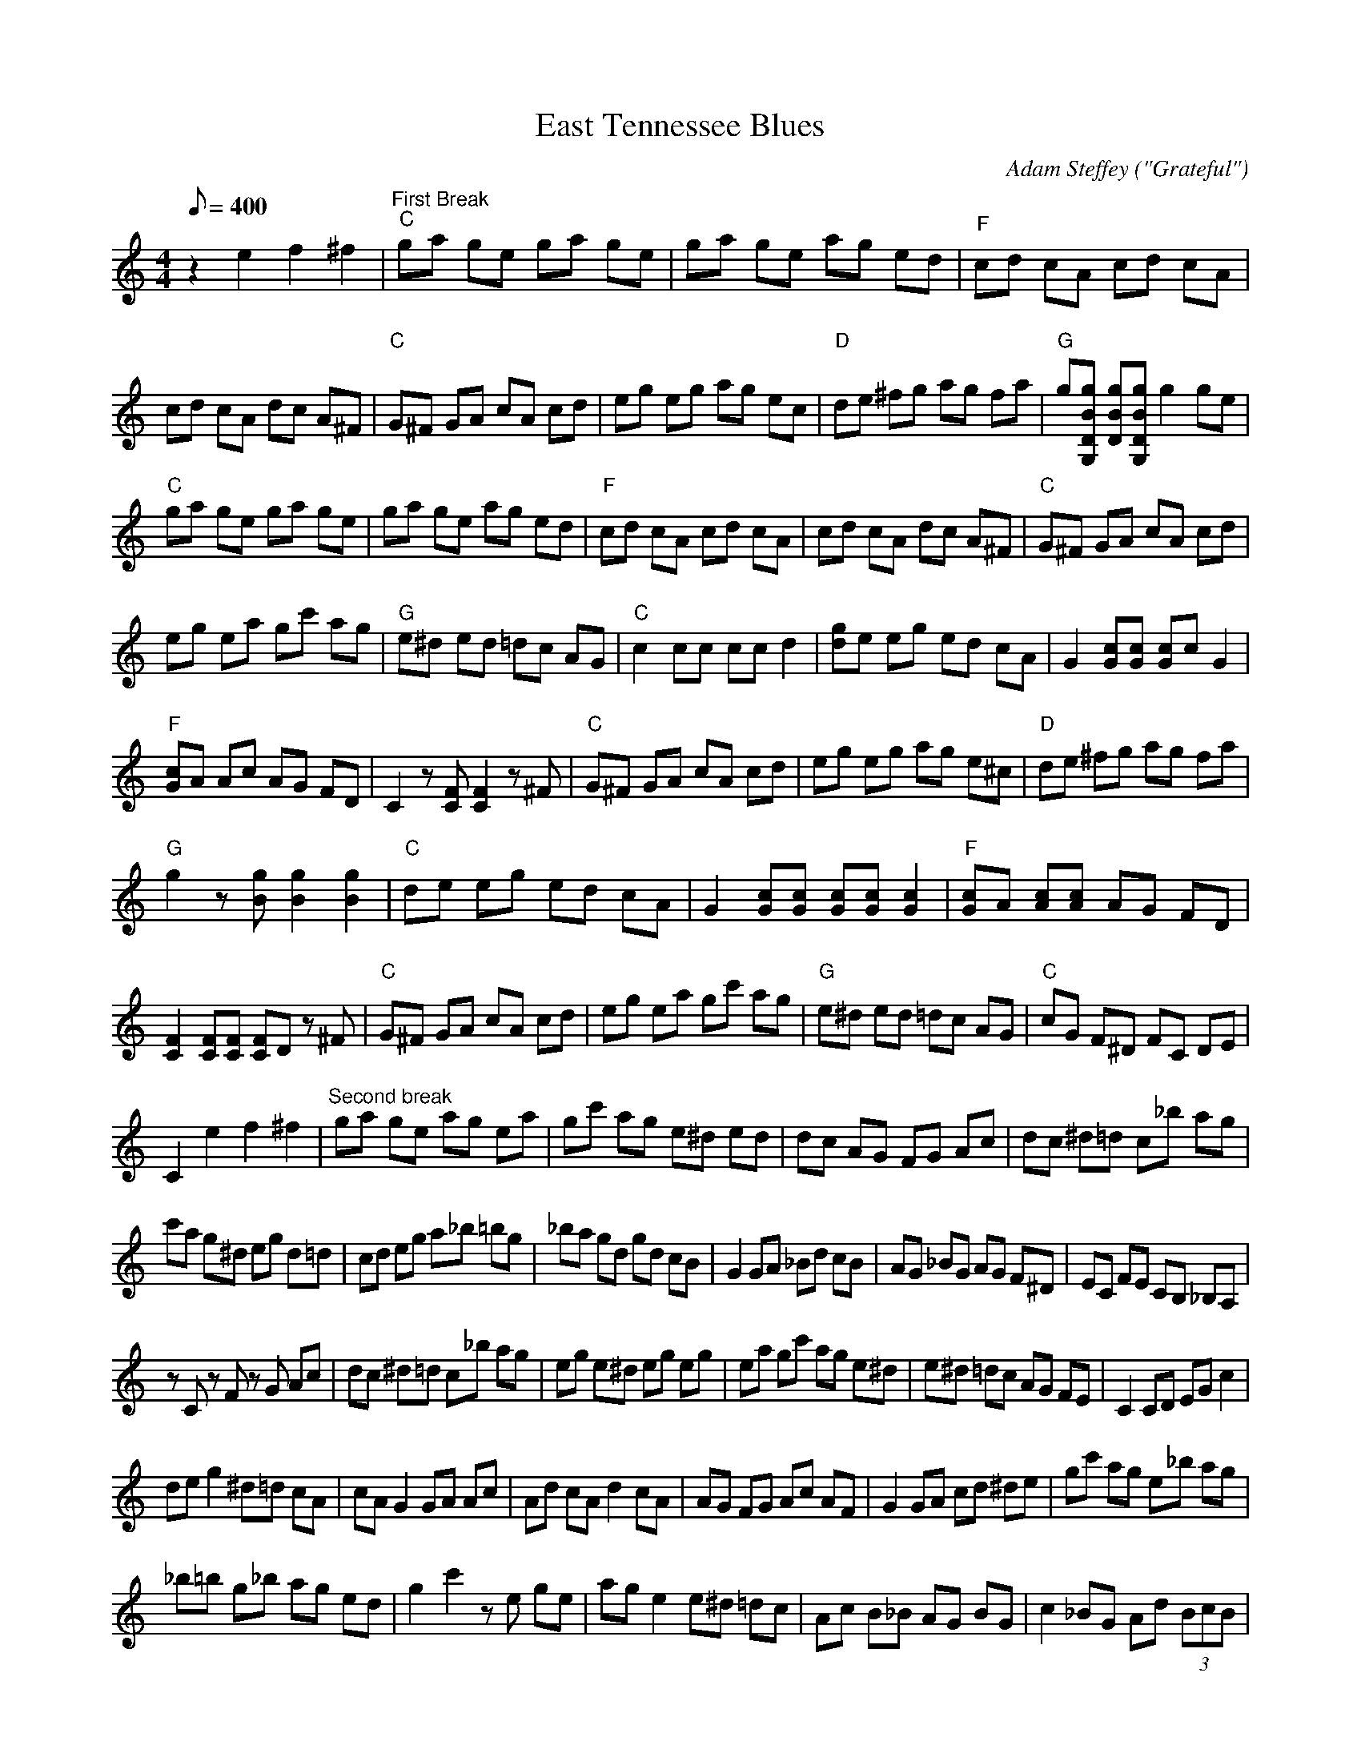 X:01
T: East Tennessee Blues
C: Adam Steffey ("Grateful")
S: MandoZine TablEdit Archives
Z: TablEdited by Steve Keating for MandoZine
L: 1/8
Q: 400
M: 4/4
K: C
z2 e2 f2 ^f2 | "First Break""C"ga ge ga ge | ga ge ag ed | "F"cd cA cd cA |
cd cA dc A^F | "C"G^F GA cA cd | eg eg ag ec | "D"de ^fg ag fa | "G"g[gBDG,] [gBD][gBDG,] g2 ge |
"C"ga ge ga ge | ga ge ag ed | "F"cd cA cd cA | cd cA dc A^F | "C"G^F GA cA cd |
eg ea gc' ag | "G"e^d ed =dc AG | "C"c2 cc cc d2 | [gd]e eg ed cA | G2 [cG][cG] [cG]c G2 |
"F"[cG]A Ac AG FD | C2 z[FC] [F2C2] z^F | "C"G^F GA cA cd | eg eg ag e^c | "D"de ^fg ag fa |
"G"g2 z[gB] [g2B2] [g2B2] | "C"de eg ed cA | G2 [cG][cG] [cG][cG] [c2G2] | "F"[cG]A [cA][cA] AG FD |
[F2C2] [FC][FC] [FC]D z^F | "C"G^F GA cA cd | eg ea gc' ag | "G"e^d ed =dc AG | "C"cG F^D FC DE |
C2 e2 f2 ^f2 | "Second break"ga ge ag ea | gc' ag e^d ed | dc AG FG Ac | dc ^d=d c_b ag |
c'a g^d eg d=d | cd eg a_b =bg | _ba gd gd cB | G2 GA _Bd cB | AG _BG AG F^D | EC FE CB, _B,A, |
zC zF zG Ac | dc ^d=d c_b ag | eg e^d eg eg | ea gc' ag e^d | e^d =dc AG FE | C2 CD EG c2 |
de g2 ^d=d cA | cA G2 GA Ac | Ad cA d2 cA | AG FG Ac AF | G2 GA cd ^de | gc' ag e_b ag |
_b=b g_b ag ed | g2 c'2 ze ge | ag e2 e^d =dc | Ac B_B AG BG | c2 _BG Ad (3BcB |
Ac _BA GB AF | G_B GF EC FC | EC DB, CE DC | B,A, G,B, A,G, _B,=B, | CD EG cG FE |
C2 z^f gg ga | "Third Break"ge ga ge ga | ge ge ag ed | cd cA cd cA | cd cA dc A^F |
G^F GA cA cd | eg ea gc' ag | e_b =bg _ba ge | eg ga g2 eg | ga ge ga ge | ga ge ag ed |
cd cA cd cA | cd ^dc =dc A^F | GA cd ^de gc' | ag eg ^f=f e^d | eg ^d=d cG FE | C2 C2 de g2 |
de eg ed cA | G2 [cG][cG] [cG][cG] [c2G2] | [cG]A [c2A2] [cA][cA] F[FD] | [F2C2] [FC][FC] [FC]z D^F |
G^F GA cA cd | eg eg ag ec | de ^fg ag fa | g[gBDG,] [g2B2D2G,2] [g2B2D2] g2 | de eg ed cA |
G2 [cG][cG] [cG][cG] [c2G2] | GA cA dA cA | AG F2 GA c2 | GA G2 A2 c2 | ^d=d cd eg ac' |
gc' ag ag ^d=d | ^dg d=d c2 ga | "Ending"c'g ag eg e^d | eg ^d=d cA dc | AG EG FC EC |
FC ^DE c4 |
